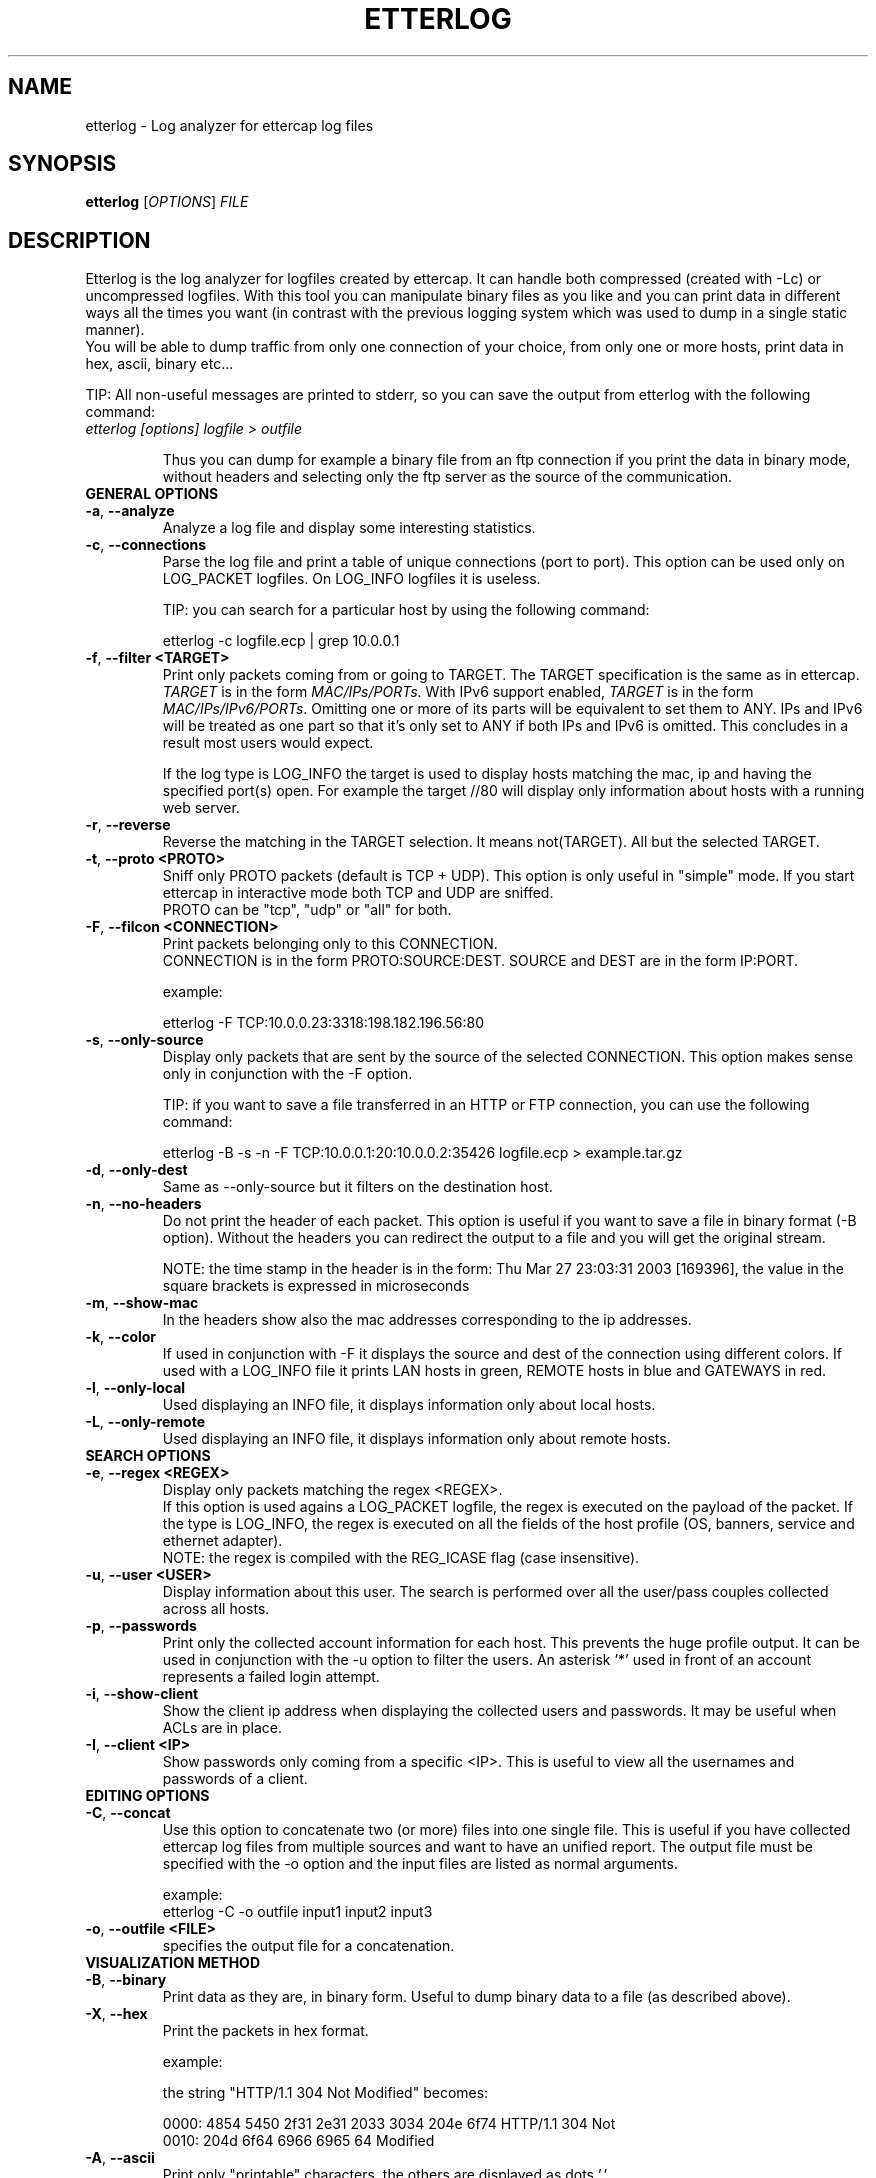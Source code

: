 .\"  etterlog -- log analyzer for ettercap log files
.\"
.\"  This program is free software; you can redistribute it and/or modify
.\"  it under the terms of the GNU General Public License as published by
.\"  the Free Software Foundation; either version 2 of the License, or
.\"  (at your option) any later version.
.\"
.\"  This program is distributed in the hope that it will be useful,
.\"  but WITHOUT ANY WARRANTY; without even the implied warranty of
.\"  MERCHANTABILITY or FITNESS FOR A PARTICULAR PURPOSE.  See the
.\"  GNU General Public License for more details.
.\"
.\"  You should have received a copy of the GNU General Public License
.\"  along with this program; if not, write to the Free Software
.\"  Foundation, Inc., 59 Temple Place - Suite 330, Boston, MA 02111-1307, USA.
.\"
.\"
.de Sp
.if n .sp
.if t .sp 0.4
..
.TH ETTERLOG "8" "" "ettercap 0.8.2"
.SH NAME
etterlog \- Log analyzer for ettercap log files

.SH SYNOPSIS
.B etterlog
[\fIOPTIONS\fR] \fIFILE\fR


.SH DESCRIPTION
Etterlog is the log analyzer for logfiles created by ettercap. It can handle
both compressed (created with \-Lc) or uncompressed logfiles. With this tool you
can manipulate binary files as you like and you can print data in
different ways all the times you want (in contrast with the previous logging
system which was used to dump in a single static manner).
.br
You will be able to dump traffic from only one connection of your choice, from
only one or more hosts, print data in hex, ascii, binary etc...
.Sp
TIP: All non-useful messages are printed to stderr, so you can save the
output from etterlog with the following command:
.TP
\fIetterlog [options] logfile > outfile\fR
.Sp
Thus you can dump for example a binary file from an ftp connection if you print
the data in binary mode, without headers and selecting only the ftp server as the
source of the communication.

.TP
.B GENERAL OPTIONS
.TP
\fB\-a\fR, \fB\-\-analyze\fR
Analyze a log file and display some interesting statistics.

.TP
\fB\-c\fR, \fB\-\-connections\fR
Parse the log file and print a table of unique connections (port to port).
This option can be used only on LOG_PACKET logfiles. On LOG_INFO logfiles it is
useless.
.Sp
TIP: you can search for a particular host by using the following command:
.Sp
etterlog \-c logfile.ecp | grep 10.0.0.1

.TP
\fB\-f\fR, \fB\-\-filter <TARGET>\fR
Print only packets coming from or going to TARGET. The TARGET specification is
the same as in ettercap.
.br
\fITARGET\fR is in the form \fIMAC/IPs/PORTs\fR. With IPv6 support enabled, 
\fITARGET\fR is in the form \fIMAC/IPs/IPv6/PORTs\fR. Omitting one or more of its
parts will be equivalent to set them to ANY. IPs and IPv6 will be treated as one
part so that it's only set to ANY if both IPs and IPv6 is omitted. This concludes 
in a result most users would expect.

.Sp
If the log type is LOG_INFO the target is used to display hosts matching
the mac, ip and having the specified port(s) open. For example the target //80
will display only information about hosts with a running web server.

.TP
\fB\-r\fR, \fB\-\-reverse\fR
Reverse the matching in the TARGET selection. It means not(TARGET). All but the
selected TARGET.

.TP
\fB\-t\fR, \fB\-\-proto <PROTO>\fR
Sniff only PROTO packets (default is TCP + UDP).
This option is only useful in "simple" mode. If you start ettercap in interactive mode
both TCP and UDP are sniffed.
.br
PROTO can be "tcp", "udp" or "all" for both.


.TP
\fB\-F\fR, \fB\-\-filcon <CONNECTION>\fR
Print packets belonging only to this CONNECTION.
.br
CONNECTION is in the form PROTO:SOURCE:DEST. SOURCE and DEST are in the form IP:PORT.
.Sp
example:
.Sp
etterlog \-F TCP:10.0.0.23:3318:198.182.196.56:80

.TP
\fB\-s\fR, \fB\-\-only\-source\fR
Display only packets that are sent by the source of the selected CONNECTION.
This option makes sense only in conjunction with the \-F option.
.Sp
TIP: if you want to save a file transferred in an HTTP or FTP connection, you can
use the following command:
.Sp
etterlog \-B \-s \-n \-F TCP:10.0.0.1:20:10.0.0.2:35426 logfile.ecp >
example.tar.gz

.TP
\fB\-d\fR, \fB\-\-only\-dest\fR
Same as \-\-only\-source but it filters on the destination host.


.TP
\fB\-n\fR, \fB\-\-no\-headers\fR
Do not print the header of each packet. This option is useful if you want to
save a file in binary format (\-B option). Without the headers you can redirect
the output to a file and you will get the original stream.
.Sp
NOTE: the time stamp in the header is in the form: Thu Mar 27 23:03:31 2003
[169396], the value in the square brackets is expressed in microseconds

.TP
\fB\-m\fR, \fB\-\-show\-mac\fR
In the headers show also the mac addresses corresponding to the ip
addresses.

.TP
\fB\-k\fR, \fB\-\-color\fR
If used in conjunction with \-F it displays the source and dest of the connection
using different colors. If used with a LOG_INFO file it prints LAN hosts in green,
REMOTE hosts in blue and GATEWAYS in red.

.TP
\fB\-l\fR, \fB\-\-only\-local\fR
Used displaying an INFO file, it displays information only about local hosts.

.TP
\fB\-L\fR, \fB\-\-only\-remote\fR
Used displaying an INFO file, it displays information only about remote hosts.


.TP
.B SEARCH OPTIONS

.TP
\fB\-e\fR, \fB\-\-regex <REGEX>\fR
Display only packets matching the regex <REGEX>.
.br
If this option is used agains a LOG_PACKET logfile, the regex is executed on the
payload of the packet. If the type is LOG_INFO, the regex is executed on all
the fields of the host profile (OS, banners, service and ethernet adapter).
.br
NOTE: the regex is compiled with the REG_ICASE flag (case insensitive).

.TP
\fB\-u\fR, \fB\-\-user <USER>\fR
Display information about this user. The search is performed over all the
user/pass couples collected across all hosts.

.TP
\fB\-p\fR, \fB\-\-passwords\fR
Print only the collected account information for each host. This prevents
the huge profile output. It can be used in conjunction with the \-u option
to filter the users. An asterisk '*' used in front of an account represents
a failed login attempt.

.TP
\fB\-i\fR, \fB\-\-show\-client\fR
Show the client ip address when displaying the collected users and
passwords. It may be useful when ACLs are in place.

.TP
\fB\-I\fR, \fB\-\-client <IP>\fR
Show passwords only coming from a specific <IP>. This is useful to view all the
usernames and passwords of a client.



.TP
.B EDITING OPTIONS

.TP
\fB\-C\fR, \fB\-\-concat\fR
Use this option to concatenate two (or more) files into one single file. This
is useful if you have collected ettercap log files from multiple sources and
want to have an unified report. The output file must be specified with the \-o
option and the input files are listed as normal arguments.
.Sp
example:
.br
etterlog \-C \-o outfile input1 input2 input3

.TP
\fB\-o\fR, \fB\-\-outfile <FILE>\fR
specifies the output file for a concatenation.



.TP
.B VISUALIZATION METHOD

.TP
\fB\-B\fR, \fB\-\-binary\fR
Print data as they are, in binary form. Useful to dump binary data to a file
(as described above).

.TP
\fB\-X\fR, \fB\-\-hex\fR
Print the packets in hex format.
.Sp
example:
.Sp
the string  "HTTP/1.1 304 Not Modified"  becomes:
.Sp
0000: 4854 5450 2f31 2e31 2033 3034 204e 6f74  HTTP/1.1 304 Not
.br
0010: 204d 6f64 6966 6965 64                    Modified


.TP
\fB\-A\fR, \fB\-\-ascii\fR
Print only "printable" characters, the others are displayed as dots '.'

.TP
\fB\-T\fR, \fB\-\-text\fR
Print only the "printable" characters and skip the others.

.TP
\fB\-E\fR, \fB\-\-ebcdic\fR
Convert an EBCDIC text to ASCII.

.TP
\fB\-H\fR, \fB\-\-html\fR
Strip all html tags from the text. A tag is every string between '<' and '>'.
.Sp
example:
.Sp
<title>This is the title</title>, but the following <string> will not be
displayed.
.Sp
This is the title, but the following will not be displayed.

.TP
\fB\-U\fR, \fB\-\-utf8 <encoding>\fR
Print the packets in UTF-8 format. The <encoding> parameter specifies the
encoding to be used while performing the conversion. Use the `iconv \-\-list`
command to obtain a list of all supported encodings.

.TP
\fB\-Z\fR, \fB\-\-zero\fR
Print always the void string. i.e. print only header information and no packet
content will be printed.

.TP
\fB\-x\fR, \fB\-\-xml\fR
Print the host information in xml form, so you can parse it with your favourite
program.
.Sp
The DTD associated with the xml output is in share/etterlog.dtd

.TP
.B STANDARD OPTIONS
.TP
\fB\-v\fR, \fB\-\-version\fR
Print the version and exit.

.TP
\fB\-h\fR, \fB\-\-help\fR
Print the help screen with a short summary of the available options.



.SH EXAMPLES
Here are some examples of using etterlog.
.TP
.B etterlog \-k \-l dump.eci
.Sp
Displays information about local hosts in different colors.

.TP
.B etterlog \-X dump.ecp
.Sp
Prints packets in HEX mode with full headers.

.TP
.B etterlog \-c dump.ecp
.Sp
Displays the list of connections logged in the file.

.TP
.B etterlog \-Akn \-F TCP:10.0.0.1:13423:213.203.143.52:6666 dump.ecp
.Sp
Displays the IRC traffic made by 10.0.0.1 in ASCII mode, without headers
information and in colored mode.

.TP
.B etterlog \-H \-t tcp \-f //80 dump.ecp
.Sp
Dumps all HTTP traffic and strips html tags.

.TP
.B etterlog \-Z \-r \-f /10.0.0.2/22 dump.ecp
.Sp
Displays only the headers of all connections except ssh on host 10.0.0.2

.TP
.B etterlog \-A \-e 'user' \-f //110 dump.ecp
.Sp
Displays only POP packets containing the 'user' regexp (case insensitive).

.TP
.B etterlog \-u root dump.eci
.Sp
Displays information about all the accounts of the user 'root'.

.TP
.B etterlog \-e Apache dump.eci
.Sp
Displays information about all the hosts running 'Apache'.

.TP
.B etterlog \-e Linux dump.eci
.Sp
Displays information about all the hosts with the 'Linux' operating system.

.TP
.B etterlog \-t tcp \-f //110 dump.eci
.Sp
Displays information about all the hosts with the tcp port 110 open.

.TP
.B etterlog \-t udp dump.eci
.Sp
Displays information about all the hosts with at least one UDP port open.

.TP
.B etterlog \-B \-s \-n \-F TCP:10.0.0.1:20:10.0.0.2:35426 logfile.ecp > example.tar.gz
.Sp
Dumps in binary form the data sent by 10.0.0.1 over the data port of FTP. Since
the headers are omitted, you will get the file as it was.



.SH ORIGINAL AUTHORS
Alberto Ornaghi (ALoR) <alor@users.sf.net>
.br
Marco Valleri (NaGA) <naga@antifork.org>
.SH PROJECT STEWARDS
Emilio Escobar (exfil)  <eescobar@gmail.com>
.br
Eric Milam (Brav0Hax)  <jbrav.hax@gmail.com>
.SH OFFICIAL DEVELOPERS
Mike Ryan (justfalter)  <falter@gmail.com>
.br
Gianfranco Costamagna (LocutusOfBorg)  <costamagnagianfranco@yahoo.it>
.br
Antonio Collarino (sniper)  <anto.collarino@gmail.com>
.br
Ryan Linn   <sussuro@happypacket.net>
.br
Jacob Baines   <baines.jacob@gmail.com>
.SH CONTRIBUTORS
Dhiru Kholia (kholia)  <dhiru@openwall.com>
.br
Alexander Koeppe (koeppea)  <format_c@online.de>
.br
Martin Bos (PureHate)  <purehate@backtrack.com>
.br
Enrique Sanchez
.br
Gisle Vanem  <giva@bgnett.no>
.br
Johannes Bauer  <JohannesBauer@gmx.de>
.br
Daten (Bryan Schneiders)  <daten@dnetc.org>



.SH "SEE ALSO"
.I "ettercap(8)"
.I "etterfilter(8)"
.I "etter.conf(5)"
.I "ettercap_curses(8)"
.I "ettercap_plugins(8)"
.I "ettercap\-pkexec(8)"
.LP
